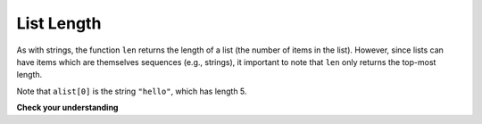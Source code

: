 ..  Copyright (C)  Brad Miller, David Ranum, Jeffrey Elkner, Peter Wentworth, Allen B. Downey, Chris
    Meyers, and Dario Mitchell.  Permission is granted to copy, distribute
    and/or modify this document under the terms of the GNU Free Documentation
    License, Version 1.3 or any later version published by the Free Software
    Foundation; with Invariant Sections being Forward, Prefaces, and
    Contributor List, no Front-Cover Texts, and no Back-Cover Texts.  A copy of
    the license is included in the section entitled "GNU Free Documentation
    License".

List Length
-----------

As with strings, the function ``len`` returns the length of a list (the number
of items in the list).  However, since lists can have items which are themselves sequences (e.g., strings), 
it important to note that ``len`` only returns the top-most length.

.. activecode:: chp09_01a

    alist =  ["hello", 2.0, 5]
    print len(alist)
    print len(alist[0])

Note that ``alist[0]`` is the string ``"hello"``, which has length 5. 

**Check your understanding**

.. mchoicemf:: test_question9_2_1 
   :answer_a: 4
   :answer_b: 5
   :correct: b
   :feedback_a: len returns the actual number of items in the list, not the maximum index value.
   :feedback_b: Yes, there are 5 items in this list.

   What is printed by the following statements?
   
   .. code-block:: python

     alist = [3, 67, "cat", 3.14, False]
     print len(alist)
    
        
.. mchoicemf:: test_question9_2_2 
   :answer_a: 2
   :answer_b: 3
   :answer_c: 4
   :answer_d: 5
   :correct: b
   :feedback_a: The list begins with the second item of L and includes everything up to but not including the last item.
   :feedback_b: Yes, there are 3 items in this list.
   :feedback_c: The list begins with the second item of L and includes everything up to but not including the last item.
   :feedback_d: The list begins with the second item of L and includes everything up to but not including the last item.

   What is printed by the following statements?
   
   .. code-block:: python

     L = [0.34, '6', 'SI106', 'Python', -2]
     print len(L[1:-1])    
